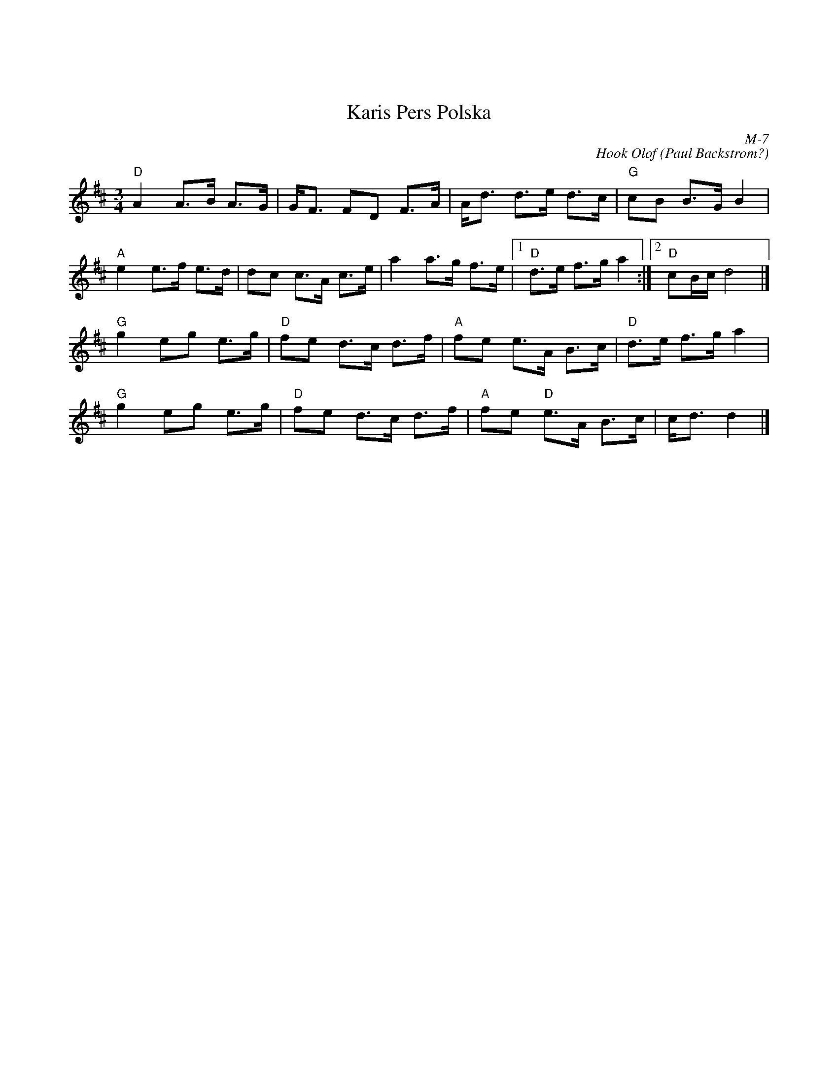 X:1
X:1
T: Karis Pers Polska
I:
C: M-7
C: Hook Olof (Paul Backstrom?)
M: 3/4
Z:
R: polka
K: D
"D"A2 A>B A>G| G<F FD F>A| A<d d>e d>c| "G"cB B>G B2|
"A"e2 e>f e>d| dc c>A c>e| a2 a>g f>e|1 "D"d>e f>g a2 :|2 "D"cB/c/ d4 |]
\
 "G"g2 eg e>g| "D"fe d>c d>f| "A"fe    e>A B>c| "D"d>e f>g a2|
 "G"g2 eg e>g| "D"fe d>c d>f| "A"fe "D"e>A B>c|    c<d d2 |]
%
